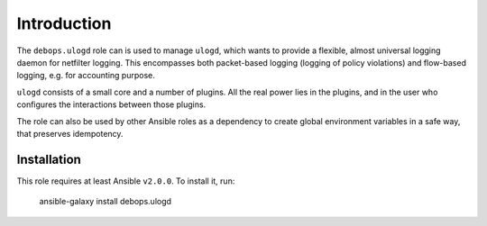 Introduction
============

The ``debops.ulogd`` role can is used to manage ``ulogd``, which wants to
provide a flexible, almost universal logging daemon for netfilter logging. This
encompasses both packet-based logging (logging of policy violations) and
flow-based logging, e.g. for accounting purpose.

``ulogd`` consists of a small core and a number of plugins. All the real power lies
in the plugins, and in the user who configures the interactions between those
plugins.

The role can also be used by other Ansible roles as a dependency to create global
environment variables in a safe way, that preserves idempotency.

Installation
~~~~~~~~~~~~

This role requires at least Ansible ``v2.0.0``. To install it, run:

    ansible-galaxy install debops.ulogd

..
 Local Variables:
 mode: rst
 ispell-local-dictionary: "british"
 End:
